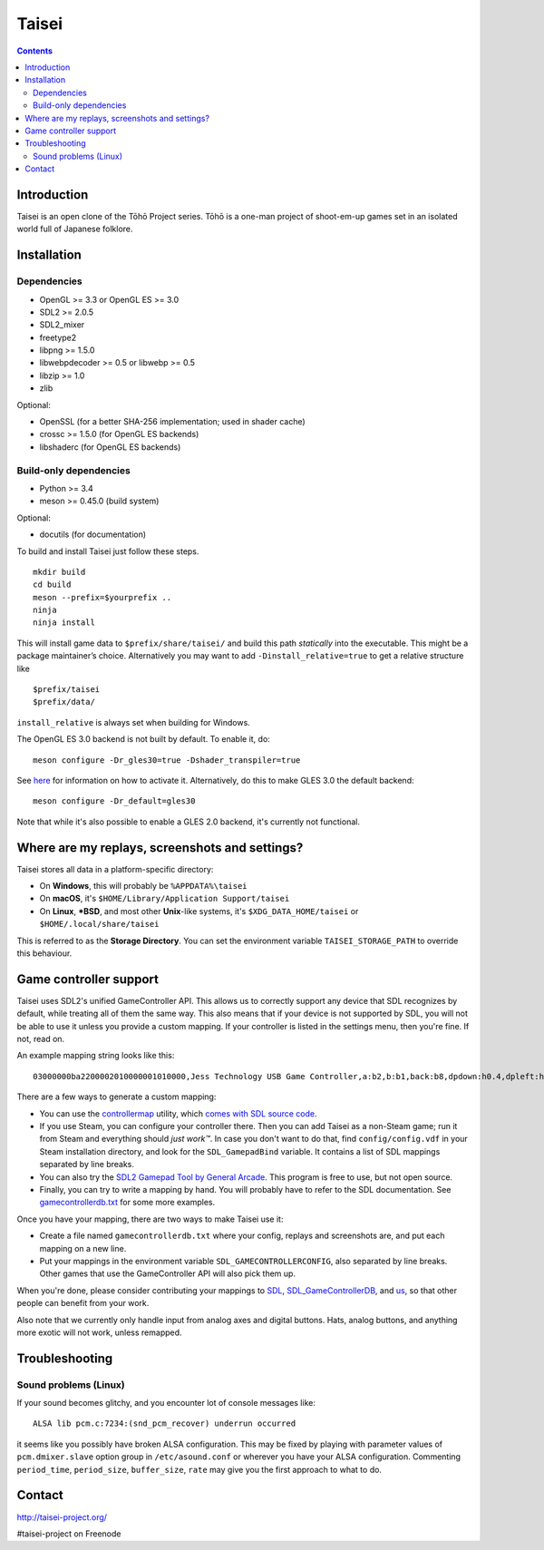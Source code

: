 Taisei
======

.. contents::

Introduction
------------

Taisei is an open clone of the Tōhō Project series. Tōhō is a one-man
project of shoot-em-up games set in an isolated world full of Japanese
folklore.

Installation
------------

Dependencies
^^^^^^^^^^^^

-  OpenGL >= 3.3 or OpenGL ES >= 3.0
-  SDL2 >= 2.0.5
-  SDL2_mixer
-  freetype2
-  libpng >= 1.5.0
-  libwebpdecoder >= 0.5 or libwebp >= 0.5
-  libzip >= 1.0
-  zlib

Optional:

-  OpenSSL (for a better SHA-256 implementation; used in shader cache)
-  crossc >= 1.5.0 (for OpenGL ES backends)
-  libshaderc (for OpenGL ES backends)

Build-only dependencies
^^^^^^^^^^^^^^^^^^^^^^^

-  Python >= 3.4
-  meson >= 0.45.0 (build system)

Optional:

-  docutils (for documentation)

To build and install Taisei just follow these steps.

::

    mkdir build
    cd build
    meson --prefix=$yourprefix ..
    ninja
    ninja install

This will install game data to ``$prefix/share/taisei/`` and build this
path *statically* into the executable. This might be a package
maintainer’s choice. Alternatively you may want to add
``-Dinstall_relative=true`` to get a relative structure like

::

    $prefix/taisei
    $prefix/data/

``install_relative`` is always set when building for Windows.

The OpenGL ES 3.0 backend is not built by default. To enable it, do:

::

    meson configure -Dr_gles30=true -Dshader_transpiler=true

See `here <doc/ENVIRON.rst>`__ for information on how to activate it.
Alternatively, do this to make GLES 3.0 the default backend:

::

    meson configure -Dr_default=gles30

Note that while it's also possible to enable a GLES 2.0 backend, it's currently
not functional.

Where are my replays, screenshots and settings?
-----------------------------------------------

Taisei stores all data in a platform-specific directory:

-  On **Windows**, this will probably be ``%APPDATA%\taisei``
-  On **macOS**, it's ``$HOME/Library/Application Support/taisei``
-  On **Linux**, **\*BSD**, and most other **Unix**-like systems, it's
   ``$XDG_DATA_HOME/taisei`` or ``$HOME/.local/share/taisei``

This is referred to as the **Storage Directory**. You can set the
environment variable ``TAISEI_STORAGE_PATH`` to override this behaviour.

Game controller support
-----------------------

Taisei uses SDL2's unified GameController API. This allows us to
correctly support any device that SDL recognizes by default, while
treating all of them the same way. This also means that if your device
is not supported by SDL, you will not be able to use it unless you
provide a custom mapping. If your controller is listed in the settings
menu, then you're fine. If not, read on.

An example mapping string looks like this:

::

    03000000ba2200002010000001010000,Jess Technology USB Game Controller,a:b2,b:b1,back:b8,dpdown:h0.4,dpleft:h0.8,dpright:h0.2,dpup:h0.1,guide:,leftshoulder:b4,lefttrigger:b6,leftx:a0,lefty:a1,rightshoulder:b5,righttrigger:b7,rightx:a3,righty:a2,start:b9,x:b3,y:b0,

There are a few ways to generate a custom mapping:

-  You can use the
   `controllermap <https://aur.archlinux.org/packages/controllermap>`__
   utility, which `comes with SDL source
   code <https://hg.libsdl.org/SDL/file/68a767ae3a88/test/controllermap.c>`__.
-  If you use Steam, you can configure your controller there. Then you
   can add Taisei as a non-Steam game; run it from Steam and everything
   should *just work™*. In case you don't want to do that, find
   ``config/config.vdf`` in your Steam installation directory, and look
   for the ``SDL_GamepadBind`` variable. It contains a list of SDL
   mappings separated by line breaks.
-  You can also try the `SDL2 Gamepad Tool by General
   Arcade <http://www.generalarcade.com/gamepadtool/>`__. This program
   is free to use, but not open source.
-  Finally, you can try to write a mapping by hand. You will probably
   have to refer to the SDL documentation. See
   `gamecontrollerdb.txt <misc/gamecontrollerdb/gamecontrollerdb.txt>`__
   for some more examples.

Once you have your mapping, there are two ways to make Taisei use it:

-  Create a file named ``gamecontrollerdb.txt`` where your config,
   replays and screenshots are, and put each mapping on a new line.
-  Put your mappings in the environment variable
   ``SDL_GAMECONTROLLERCONFIG``, also separated by line breaks. Other
   games that use the GameController API will also pick them up.

When you're done, please consider contributing your mappings to
`SDL <https://libsdl.org/>`__,
`SDL_GameControllerDB <https://github.com/gabomdq/SDL_GameControllerDB>`__,
and `us <https://github.com/taisei-project/SDL_GameControllerDB>`__, so
that other people can benefit from your work.

Also note that we currently only handle input from analog axes and
digital buttons. Hats, analog buttons, and anything more exotic will not
work, unless remapped.

Troubleshooting
---------------

Sound problems (Linux)
^^^^^^^^^^^^^^^^^^^^^^

If your sound becomes glitchy, and you encounter lot of console messages
like:

::

    ALSA lib pcm.c:7234:(snd_pcm_recover) underrun occurred

it seems like you possibly have broken ALSA configuration. This may be
fixed by playing with parameter values of ``pcm.dmixer.slave`` option
group in ``/etc/asound.conf`` or wherever you have your ALSA
configuration. Commenting ``period_time``, ``period_size``,
``buffer_size``, ``rate`` may give you the first approach to what to do.

Contact
-------

http://taisei-project.org/

#taisei-project on Freenode
